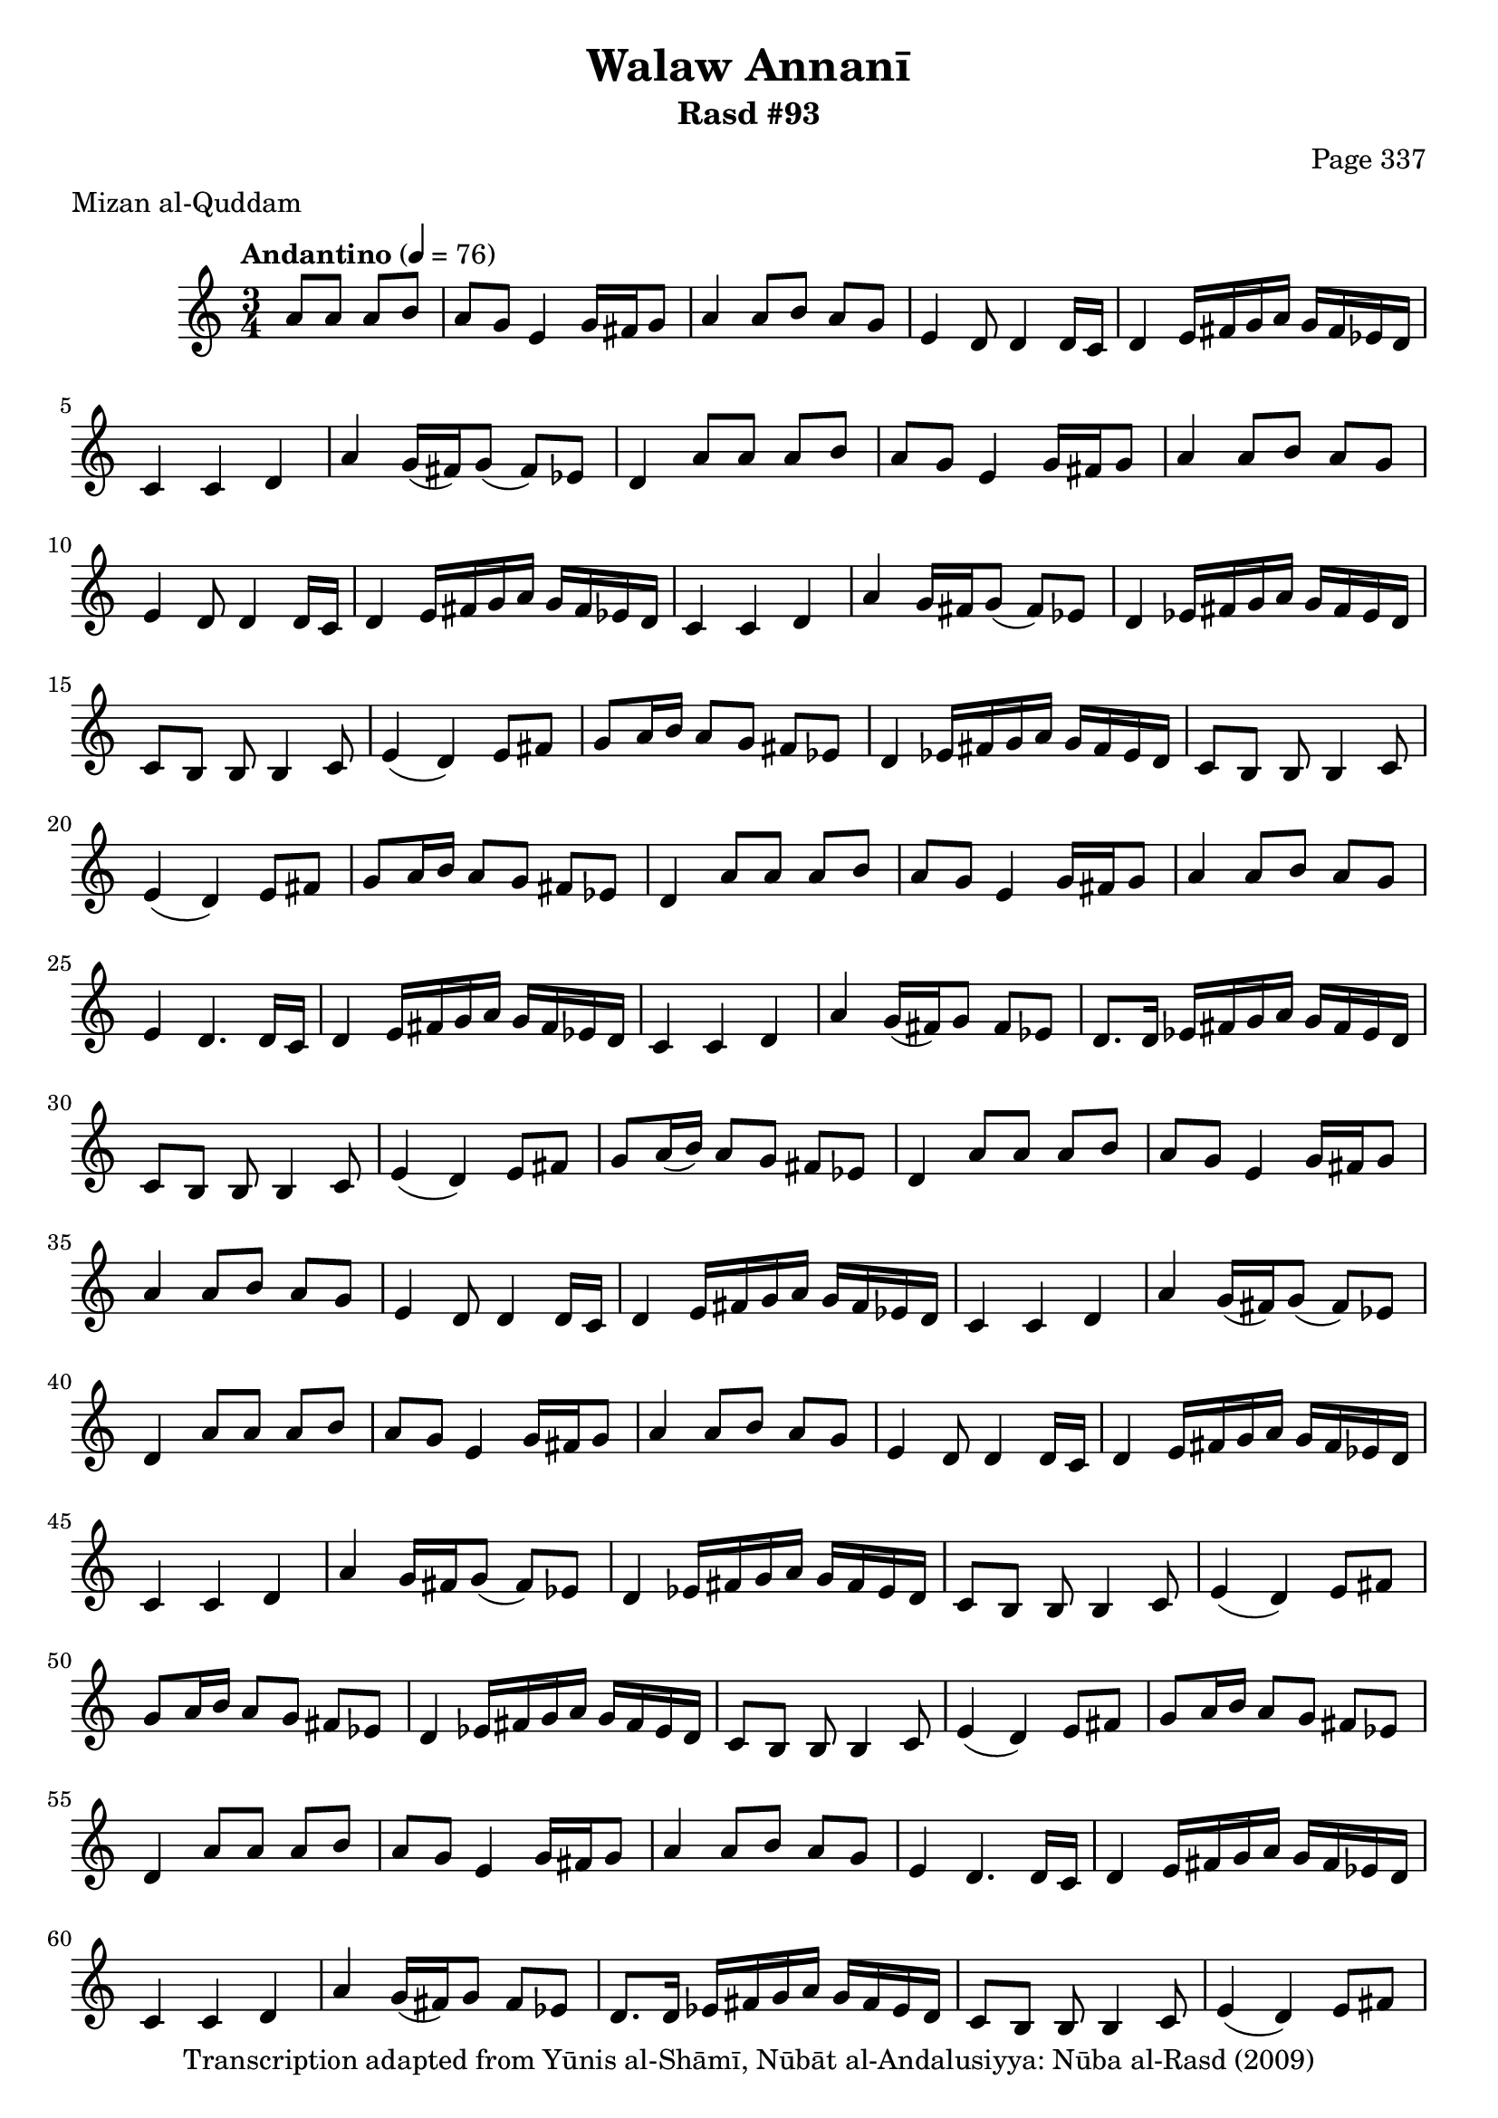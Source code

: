 \version "2.18.2"

\header {
	title = "Walaw Annanī"
	subtitle = "Rasd #93"
	composer = "Page 337"
	meter = "Mizan al-Quddam"
	copyright = "Transcription adapted from Yūnis al-Shāmī, Nūbāt al-Andalusiyya: Nūba al-Rasd (2009)"
	tagline = ""
}

% VARIABLES

db = \bar "!"
dc = \markup { \right-align { \italic { "D.C. al Fine" } } }
ds = \markup { \right-align { \italic { "D.S. al Fine" } } }
dsalcoda = \markup { \right-align { \italic { "D.S. al Coda" } } }
dcalcoda = \markup { \right-align { \italic { "D.C. al Coda" } } }
fine = \markup { \italic { "Fine" } }
incomplete = \markup { \right-align "Incomplete: missing pages in scan. Following number is likely also missing" }
continue = \markup { \center-align "Continue..." }
segno = \markup { \musicglyph #"scripts.segno" }
coda = \markup { \musicglyph #"scripts.coda" }
error = \markup { { "Wrong number of beats in score" } }
repeaterror = \markup { { "Score appears to be missing repeat" } }
accidentalerror = \markup { { "Unclear accidentals" } }

% TRANSCRIPTION

\score {

	\relative d' {
		\clef "treble"
		\key c \major
		\time 3/4
			\set Timing.beamExceptions = #'()
			\set Timing.baseMoment = #(ly:make-moment 1/4)
			\set Timing.beatStructure = #'(1 1 1)
		\tempo "Andantino" 4 = 76

		\partial 2

		a'8 a a b

		\repeat unfold 3 {
			a8 g e4 g16 fis g8 |
			a4 a8 b a g |
			e4 d8 d4 d16 c |
			d4 e16 fis g a g fis ees d |
			c4 c d |
			a'4 g16( fis) g8( fis) ees |
			d4 a'8 a a b |
			a g e4 g16 fis g8 |
			a4 a8 b a g |
			e4 d8 d4 d16 c |
			d4 e16 fis g a g fis ees d |
			c4 c d |
			a' g16 fis g8( fis) ees |
			d4 ees16 fis g a g fis ees d |
			c8 b b b4 c8 |
			e4( d) e8 fis |
			g8 a16 b a8 g fis ees |
			d4 ees16 fis g a g fis ees d |
			c8 b b b4 c8 |
			e4( d) e8 fis |
			g a16 b a8 g fis ees |
			d4 a'8 a a b |
			a g e4 g16 fis g8 |
			a4 a8 b a g |
			e4 d4. d16 c |
			d4 e16 fis g a g fis ees d |
			c4 c d |
			a'4 g16( fis) g8 fis ees |
			d8. d16 ees fis g a g fis ees d |
			c8 b b b4 c8 |
			e4( d) e8 fis |
			g a16( b) a8 g fis ees |
		}

		\alternative {
			{
				d4 a'8 a a b |
			}
			{
				d,4 r2 \bar "|."
			}
		}
	}

	\layout {}
	\midi {}
}
